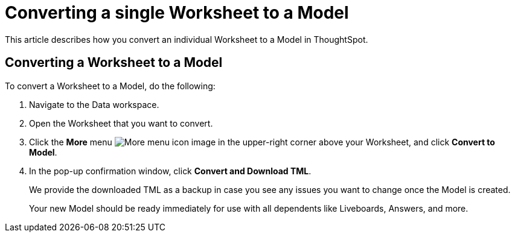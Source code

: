 = Converting a single Worksheet to a Model
:last_updated: 2/3/2025
:linkattrs:
:experimental:
:page-layout: default-cloud
:page-aliases:
:description: Learn how to convert an individual Worksheet to a Model in ThoughtSpot Cloud.
:jira: SCAL-250534

This article describes how you convert an individual Worksheet to a Model in ThoughtSpot.

== Converting a Worksheet to a Model

To convert a Worksheet to a Model, do the following:

. Navigate to the Data workspace.
. Open the Worksheet that you want to convert.
. Click the *More* menu image:icon-more-10px.png[More menu icon image] in the upper-right corner above your Worksheet, and click *Convert to Model*.
. In the pop-up confirmation window, click *Convert and Download TML*.
+
We provide the downloaded TML as a backup in case you see any issues you want to change once the Model is created.
+
Your new Model should be ready immediately for use with all dependents like Liveboards, Answers, and more.

